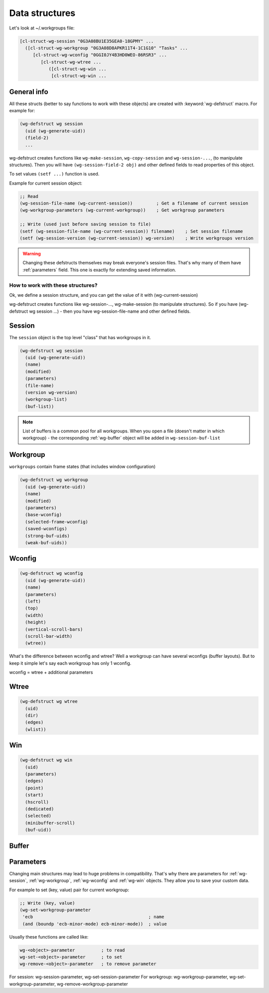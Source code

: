 .. _data_structures:

=================
 Data structures
=================

Let's look at ~/.workgroups file:

.. code-block:: cl

    [cl-struct-wg-session "0G3A08BU1E35GEA0-18GPMY" ...
      ([cl-struct-wg-workgroup "0G3A08D8APKR11T4-1C1G10" "Tasks" ...
         [cl-struct-wg-wconfig "0GGI0JY4B3HD0WEO-86RSR3" ...
            [cl-struct-wg-wtree ...
               ([cl-struct-wg-win ...
                [cl-struct-wg-win ...


General info
============

All these structs (better to say functions to work with these objects)
are created with :keyword:`wg-defstruct` macro. For example for:

.. code-block:: cl

    (wg-defstruct wg session
      (uid (wg-generate-uid))
      (field-2)
      ...

wg-defstruct creates functions like ``wg-make-session``,
``wg-copy-session`` and ``wg-session-...``, (to manipulate
structures). Then you will have ``(wg-session-field-2 obj)`` and other
defined fields to read properties of this object.

To set values ``(setf ...)`` function is used.

Example for current session object:

.. code-block:: cl

     ;; Read
     (wg-session-file-name (wg-current-session))         ; Get a filename of current session
     (wg-workgroup-parameters (wg-current-workgroup))    ; Get workgroup parameters

     ;; Write (used just before saving session to file)
     (setf (wg-session-file-name (wg-current-session)) filename)    ; Set session filename
     (setf (wg-session-version (wg-current-session)) wg-version)    ; Write workgroups version

.. warning::

   Changing these defstructs themselves may break everyone's session
   files. That's why many of them have :ref:`parameters` field. This one
   is exactly for extending saved information.


How to work with these structures?
----------------------------------

Ok, we define a session structure, and you can get the
value of it with (wg-current-session)

wg-defstruct creates functions like wg-session-..., wg-make-session (to
manipulate structures). So if you have (wg-defstruct wg session ...) -
then you have wg-session-file-name and other defined fields.

.. _wg-session:

Session
=======

The ``session`` object is the top level "class" that has workgroups in it.

.. code-block:: cl

    (wg-defstruct wg session
      (uid (wg-generate-uid))
      (name)
      (modified)
      (parameters)
      (file-name)
      (version wg-version)
      (workgroup-list)
      (buf-list))

.. note::

   List of buffers is a common pool for all workgroups. When you open a
   file (doesn't matter in which workgroup) - the corresponding
   :ref:`wg-buffer` object will be added in
   ``wg-session-buf-list``

.. _wg-workgroup:

Workgroup
=========

``workgroups`` contain frame states (that includes window configuration)

.. code-block:: cl

    (wg-defstruct wg workgroup
      (uid (wg-generate-uid))
      (name)
      (modified)
      (parameters)
      (base-wconfig)
      (selected-frame-wconfig)
      (saved-wconfigs)
      (strong-buf-uids)
      (weak-buf-uids))

.. _wg-wconfig:

Wconfig
=======

.. code-block:: cl

    (wg-defstruct wg wconfig
      (uid (wg-generate-uid))
      (name)
      (parameters)
      (left)
      (top)
      (width)
      (height)
      (vertical-scroll-bars)
      (scroll-bar-width)
      (wtree))

What's the difference between wconfig and wtree? Well a workgroup can
have several wconfigs (buffer layouts). But to keep it simple let's say
each workgroup has only 1 wconfig.

wconfig = wtree + additional parameters

.. _wg-wtree:

Wtree
=====

.. code-block:: cl

     (wg-defstruct wg wtree
       (uid)
       (dir)
       (edges)
       (wlist))


.. _wg-win:

Win
===

.. code-block:: cl

     (wg-defstruct wg win
       (uid)
       (parameters)
       (edges)
       (point)
       (start)
       (hscroll)
       (dedicated)
       (selected)
       (minibuffer-scroll)
       (buf-uid))


.. _wg-buffer:

Buffer
======


.. _parameters:

Parameters
==========

Changing main structures may lead to huge problems in
compatibility. That's why there are parameters for :ref:`wg-session`,
:ref:`wg-workgroup`, :ref:`wg-wconfig` and :ref:`wg-win`
objects. They allow you to save your custom data.

For example to set (key, value) pair for current workgroup:

.. code-block:: cl

     ;; Write (key, value)
     (wg-set-workgroup-parameter
      'ecb                                            ; name
      (and (boundp 'ecb-minor-mode) ecb-minor-mode))  ; value

Usually these functions are called like:

.. code-block:: cl

     wg-<object>-parameter          ; to read
     wg-set-<object>-parameter      ; to set
     wg-remove-<object>-parameter   ; to remove parameter

For session: wg-session-parameter, wg-set-session-parameter
For workgroup: wg-workgroup-parameter, wg-set-workgroup-parameter, wg-remove-workgroup-parameter
